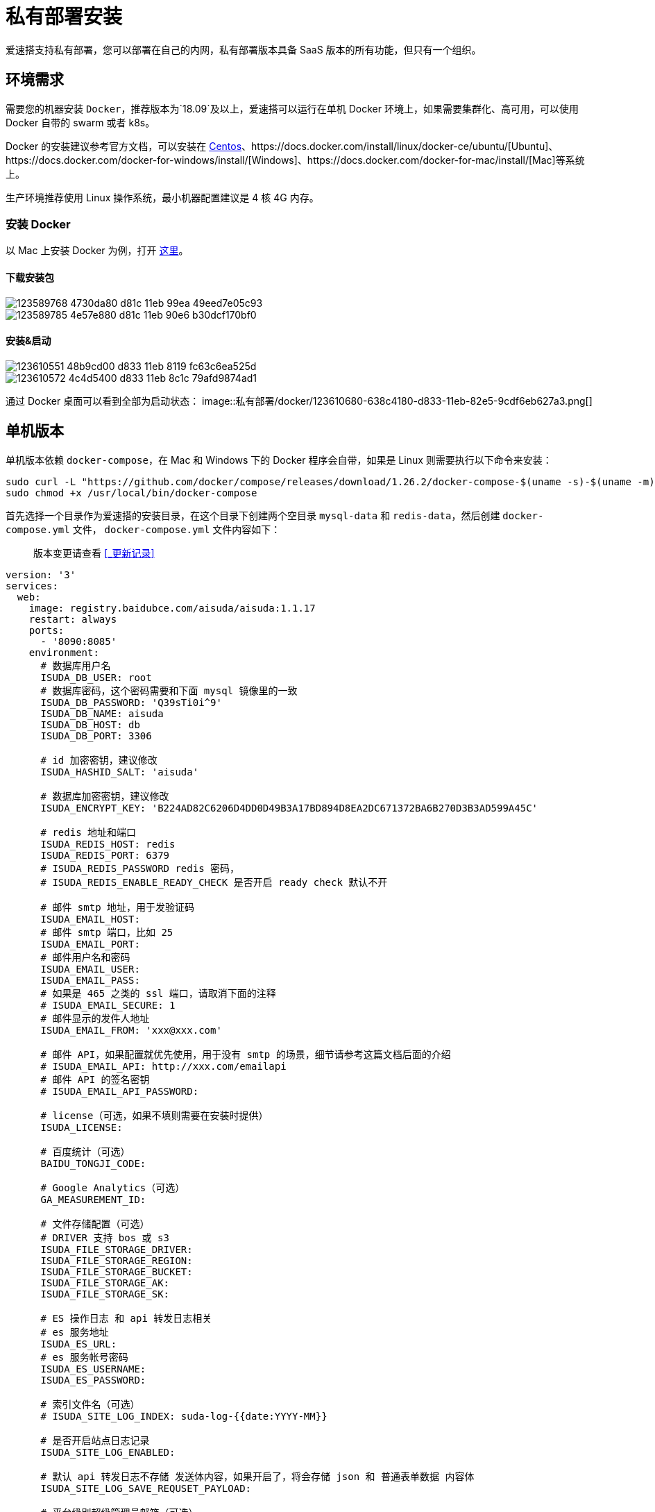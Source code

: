 = 私有部署安装

爱速搭支持私有部署，您可以部署在自己的内网，私有部署版本具备 SaaS 版本的所有功能，但只有一个组织。

== 环境需求

需要您的机器安装 `Docker`，推荐版本为`18.09`及以上，爱速搭可以运行在单机 Docker 环境上，如果需要集群化、高可用，可以使用 Docker 自带的 swarm 或者 k8s。

Docker 的安装建议参考官方文档，可以安装在 https://docs.docker.com/install/linux/docker-ce/centos/[Centos]、https://docs.docker.com/install/linux/docker-ce/ubuntu/[Ubuntu]、https://docs.docker.com/docker-for-windows/install/[Windows]、https://docs.docker.com/docker-for-mac/install/[Mac]等系统上。

生产环境推荐使用 Linux 操作系统，最小机器配置建议是 4 核 4G 内存。

=== 安装 Docker

以 Mac 上安装 Docker 为例，打开 https://docs.docker.com/docker-for-mac/install/[这里]。

==== 下载安装包

image::私有部署/docker/123589768-4730da80-d81c-11eb-99ea-49eed7e05c93.png[]
image::私有部署/docker/123589785-4e57e880-d81c-11eb-90e6-b30dcf170bf0.png[]

==== 安装&启动

image::私有部署/docker/123610551-48b9cd00-d833-11eb-8119-fc63c6ea525d.png[]
image::私有部署/docker/123610572-4c4d5400-d833-11eb-8c1c-79afd9874ad1.png[]
通过 Docker 桌面可以看到全部为启动状态：
image::私有部署/docker/123610680-638c4180-d833-11eb-82e5-9cdf6eb627a3.png[]

== 单机版本

单机版本依赖 `docker-compose`，在 Mac 和 Windows 下的 Docker
程序会自带，如果是 Linux 则需要执行以下命令来安装：

....
sudo curl -L "https://github.com/docker/compose/releases/download/1.26.2/docker-compose-$(uname -s)-$(uname -m)" -o /usr/local/bin/docker-compose
sudo chmod +x /usr/local/bin/docker-compose
....

首先选择一个目录作为爱速搭的安装目录，在这个目录下创建两个空目录
`mysql-data` 和 `redis-data`，然后创建 `docker-compose.yml` 文件，
`docker-compose.yml` 文件内容如下：

____
版本变更请查看 <<_更新记录>>
____

[source,yaml]
----
version: '3'
services:
  web:
    image: registry.baidubce.com/aisuda/aisuda:1.1.17
    restart: always
    ports:
      - '8090:8085'
    environment:
      # 数据库用户名
      ISUDA_DB_USER: root
      # 数据库密码，这个密码需要和下面 mysql 镜像里的一致
      ISUDA_DB_PASSWORD: 'Q39sTi0i^9'
      ISUDA_DB_NAME: aisuda
      ISUDA_DB_HOST: db
      ISUDA_DB_PORT: 3306

      # id 加密密钥，建议修改
      ISUDA_HASHID_SALT: 'aisuda'

      # 数据库加密密钥，建议修改
      ISUDA_ENCRYPT_KEY: 'B224AD82C6206D4DD0D49B3A17BD894D8EA2DC671372BA6B270D3B3AD599A45C'

      # redis 地址和端口
      ISUDA_REDIS_HOST: redis
      ISUDA_REDIS_PORT: 6379
      # ISUDA_REDIS_PASSWORD redis 密码，
      # ISUDA_REDIS_ENABLE_READY_CHECK 是否开启 ready check 默认不开

      # 邮件 smtp 地址，用于发验证码
      ISUDA_EMAIL_HOST:
      # 邮件 smtp 端口，比如 25
      ISUDA_EMAIL_PORT:
      # 邮件用户名和密码
      ISUDA_EMAIL_USER:
      ISUDA_EMAIL_PASS:
      # 如果是 465 之类的 ssl 端口，请取消下面的注释
      # ISUDA_EMAIL_SECURE: 1
      # 邮件显示的发件人地址
      ISUDA_EMAIL_FROM: 'xxx@xxx.com'

      # 邮件 API，如果配置就优先使用，用于没有 smtp 的场景，细节请参考这篇文档后面的介绍
      # ISUDA_EMAIL_API: http://xxx.com/emailapi
      # 邮件 API 的签名密钥
      # ISUDA_EMAIL_API_PASSWORD:

      # license（可选，如果不填则需要在安装时提供）
      ISUDA_LICENSE:

      # 百度统计（可选）
      BAIDU_TONGJI_CODE:

      # Google Analytics（可选）
      GA_MEASUREMENT_ID:

      # 文件存储配置（可选）
      # DRIVER 支持 bos 或 s3
      ISUDA_FILE_STORAGE_DRIVER:
      ISUDA_FILE_STORAGE_REGION:
      ISUDA_FILE_STORAGE_BUCKET:
      ISUDA_FILE_STORAGE_AK:
      ISUDA_FILE_STORAGE_SK:

      # ES 操作日志 和 api 转发日志相关
      # es 服务地址
      ISUDA_ES_URL:
      # es 服务帐号密码
      ISUDA_ES_USERNAME:
      ISUDA_ES_PASSWORD:

      # 索引文件名（可选）
      # ISUDA_SITE_LOG_INDEX: suda-log-{{date:YYYY-MM}}

      # 是否开启站点日志记录
      ISUDA_SITE_LOG_ENABLED:

      # 默认 api 转发日志不存储 发送体内容，如果开启了，将会存储 json 和 普通表单数据 内容体
      ISUDA_SITE_LOG_SAVE_REQUSET_PAYLOAD:

      # 平台级别超级管理员邮箱（可选）
      # ISUDA_PLATFORM_ADMINISTRATORS: aa@aa.com,bb@bb.com

      # 登录相关
      # 默认的登录方式，加入配置成 oauth 表示只启用 oauth 登录方式，多个登录方式请用逗号隔开如：email,weixin,oauth
      AUTH_ENABLED_LIST: email

      # oauth 登录相关

      # oauth 授权接口地址
      ISUDA_OAUTH_AUTHORIZE_URL:

      # oauth token 获取接口地址
      ISUDA_OAUTH_TOKEN_URL:

      # oauth clientId
      ISUDA_OAUTH_CLIENT_ID:

      # oauth clientSecret
      ISUDA_OAUTH_CLIENT_SECRET:

      # oauth scope 默认为 email
      ISUDA_OAUTH_SCOPE:

      # oauth 获取 用户 profile 的接口地址
      ISUDA_OAUTH_INFO_URL:

      # 默认为 id, 假如你的 oauth 返回的 profile 中，id 为 user_id 请填写 user_id
      ISUDA_OAUTH_ID_FIELD:

      # 默认为 name, 假如你的 oauth 返回的 profile 中，用户名为 user_name 请填写 user_name
      ISUDA_OAUTH_NAME_FIELD:

      # 邮箱地址字段，如果你的 oauth 中返回了邮箱地址，请配置，如果没有可以不配置
      ISUDA_OAUTH_EMAIL_FIELD:

      # 邮箱后缀，当你的 oauth 没有返回邮箱地址，同时又不想有绑定邮箱这个动作，可以配置这个比如：baidu.com，这样会自动根据用户名拼接个假邮箱地址。
      ISUDA_OAUTH_EMAIL_SUFFIX:

      # 默认退出是 爱速搭的退出页，如果配置了，会跳转到对应 oauth 的退出页面。
      ISUDA_OAUTH_LOGOUT_URL:

      # 默认不开启，开启后，应用导出将剔除敏感信息，但是意味着导入的时候你还需要额外去补填这些信息
      ISUDA_DISABLE_EXPORT_SENSITIVE_INFO:

      # 默认不开启，开启后，应用发布的时候，用开发环境权限覆盖运行态资源权限
      ISUDA_OVERWRITE_RUNTIME_ACL:

      # 默认不开启，开启后，发布环境的权限通过接口配置的接口返回的权限点进行控制
      ISUDA_TAKEOVER_RUNTIME_ACL:

      # 是否是 https，爱速搭的访问地址是 https 需要增加这个配置项
      # ISUDA_IS_HTTPS: true

      # 下面是自定义组件所需的 npm 本地镜像
      # NPM_REGISTRY: https://registry.npm.taobao.org
      # NPM_SEARCH: https://www.npmjs.com/search/suggestions

  db:
    image: registry.baidubce.com/aisuda/mysql:8
    restart: always
    command:
      [
        'mysqld',
        '--character-set-server=utf8mb4',
        '--collation-server=utf8mb4_unicode_ci',
        '--skip-character-set-client-handshake',
        '--default-authentication-plugin=mysql_native_password',
        '--max-allowed-packet=1073741824',
        '--sort-buffer-size=512K',
        '--max-connections=4096'
      ]
    volumes:
      - ./mysql-data:/var/lib/mysql
    environment:
      MYSQL_ROOT_PASSWORD: 'Q39sTi0i^9'

  redis:
    image: registry.baidubce.com/aisuda/redis:5
    restart: always
    command: ['redis-server', '--appendonly', 'yes']
    volumes:
      - ./redis-data:/data
----

建议修改其中的 `MYSQL_ROOT_PASSWORD`、`ISUDA_ENCRYPT_KEY`。

创建完文件后使用 `docker-compose up` 命令来启动，如下：
image::私有部署/docker/123591119-29fd0b80-d81e-11eb-9bed-3685201795ed.png[]

然后通过 `docker ps` 查看 mysql 所在的容器 id，使用
`docker exec -it xxx` 进入 MySQL 容器。
image::私有部署/docker/123592056-56fdee00-d81f-11eb-899e-d40adf455512.png[]

进入 MySQL 容器后使用 `mysql -uroot -p'Q39sTi0i^9'` 命令访问
MySQL，注意密码改成对应的。
image::私有部署/docker/123610963-af3eeb00-d833-11eb-98a5-96886f39b6c6.png[]

然后使用
`CREATE DATABASE aisuda CHARACTER SET utf8mb4 COLLATE utf8mb4_unicode_ci`
命令来创建数据库。
image::私有部署/docker/123592788-4732d980-d820-11eb-9165-3789fef4e0b6.png[]

通过`show databases`可以查看当前的数据库。

image::私有部署/docker/123593818-8ca3d680-d821-11eb-923c-389c64055882.png[]

接着访问 http://localhost:8090/ 就可以看到安装界面，按照引导执行。
image::私有部署/docker/123610212-f9739c80-d832-11eb-9172-8e34bc04e095.png[]
image::私有部署/docker/123610273-055f5e80-d833-11eb-84c5-1ffdc344f24b.png[]
image::私有部署/docker/123610285-08f2e580-d833-11eb-9572-015c5efb4028.png[]
image::私有部署/docker/123610342-14dea780-d833-11eb-833b-7ef6b40451f1.png[]

如果确认没问题，可以用 ctrl+c 关闭，然后使用 `docker-compose up -d`
来后台持续运行。
image::私有部署/docker/123611230-f88f3a80-d833-11eb-9e81-8df13c8be687.png[]

== 试用 license

可以试用到 10 月 9 日的 license。

....
N59dBig9FdhNrfVjbLem9yCW2VwJ1ls27NFMu0YX/ziZjd+kXYld9lmS+iQp6CCQitqNsN1Rbd7+nKLU0fCIq5w28cRzbUQERMOY1TZ/9kr4w05DCZHHcSxJT38rDvsYMx6FPqsPBi8L64PJ8Giz9D0z+wegWNtC4wqX7dssD3rCs8Hsj4nD+eUhnU9smiJoxZnGi8N+RceBiRRjG9ya5Kj1avyp8q9lu+bdPVa0AyaAOPki/idp18C3c5oTN6Ht
....

== 如何在无网环境安装？

首先是 Docker，Windows 和 Mac 可以通过上面的安装包离线安装，而 Linux
需要https://docs.docker.com/engine/install/binaries/#install-daemon-and-client-binaries-on-linux[参考这里]下载二进制文件来安装。

其次是
Docker-Compose，参考https://docs.docker.com/compose/install/[文档]，主要是在有网环境下，在https://github.com/docker/compose/releases[这里]下载对应环境的二进制文件。

接下来需要将镜像也保存为文件，方法是找一台能联网且有 Docker
的机器，运行如下命令：

[source,bash]
----
docker pull registry.baidubce.com/aisuda/aisuda:1.1.17
docker save -o suda.tar registry.baidubce.com/aisuda/aisuda:1.1.17
docker save -o mysql.tar registry.baidubce.com/aisuda/mysql:8
docker save -o redis.tar registry.baidubce.com/aisuda/redis:5
----

将这三个文件上传到需要安装的服务器上，执行如下命令：

[source,bash]
----
docker load -i suda.tar
docker load -i mysql.tar
docker load -i redis.tar
----

同样通过类似的 docker load -i amis.tar 命令来加载。

amis 镜像内部端口是 8888。

== 分布式版本

爱速搭支持多实例部署，目前不限制实例数量，需要先装好 mysql 和
redis，然后通过环境变量连到远程的 mysql/redis 节点。

== 无 Docker 环境下的安装

参考link:私有部署安装-非Docker.md[这里]。

=== 后续版本升级

如果有版本升级，需要先停服务，运行
`./node_modules/.bin/pm2 kill`，然后清空目录，复制新的爱速搭版本。
